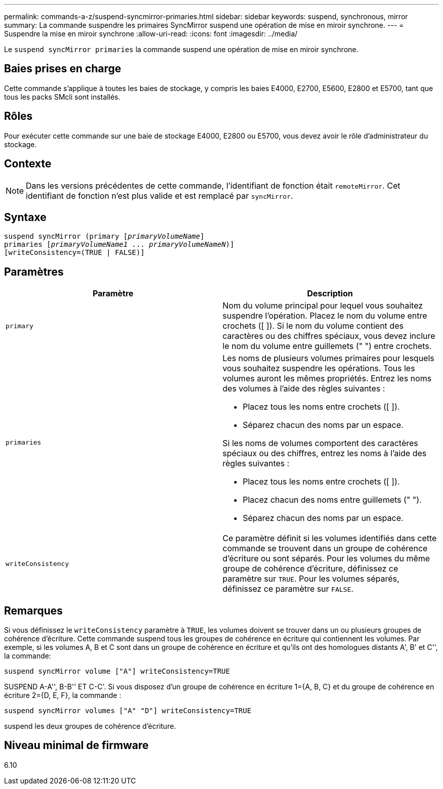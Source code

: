 ---
permalink: commands-a-z/suspend-syncmirror-primaries.html 
sidebar: sidebar 
keywords: suspend, synchronous, mirror 
summary: La commande suspendre les primaires SyncMirror suspend une opération de mise en miroir synchrone. 
---
= Suspendre la mise en miroir synchrone
:allow-uri-read: 
:icons: font
:imagesdir: ../media/


[role="lead"]
Le `suspend syncMirror primaries` la commande suspend une opération de mise en miroir synchrone.



== Baies prises en charge

Cette commande s'applique à toutes les baies de stockage, y compris les baies E4000, E2700, E5600, E2800 et E5700, tant que tous les packs SMcli sont installés.



== Rôles

Pour exécuter cette commande sur une baie de stockage E4000, E2800 ou E5700, vous devez avoir le rôle d'administrateur du stockage.



== Contexte

[NOTE]
====
Dans les versions précédentes de cette commande, l'identifiant de fonction était `remoteMirror`. Cet identifiant de fonction n'est plus valide et est remplacé par `syncMirror`.

====


== Syntaxe

[source, cli, subs="+macros"]
----

suspend syncMirror (primary pass:quotes[[_primaryVolumeName_]]
primaries pass:quotes[[_primaryVolumeName1_ ... _primaryVolumeNameN_])]
[writeConsistency=(TRUE | FALSE)]
----


== Paramètres

[cols="2*"]
|===
| Paramètre | Description 


 a| 
`primary`
 a| 
Nom du volume principal pour lequel vous souhaitez suspendre l'opération. Placez le nom du volume entre crochets ([ ]). Si le nom du volume contient des caractères ou des chiffres spéciaux, vous devez inclure le nom du volume entre guillemets (" ") entre crochets.



 a| 
`primaries`
 a| 
Les noms de plusieurs volumes primaires pour lesquels vous souhaitez suspendre les opérations. Tous les volumes auront les mêmes propriétés. Entrez les noms des volumes à l'aide des règles suivantes :

* Placez tous les noms entre crochets ([ ]).
* Séparez chacun des noms par un espace.


Si les noms de volumes comportent des caractères spéciaux ou des chiffres, entrez les noms à l'aide des règles suivantes :

* Placez tous les noms entre crochets ([ ]).
* Placez chacun des noms entre guillemets (" ").
* Séparez chacun des noms par un espace.




 a| 
`writeConsistency`
 a| 
Ce paramètre définit si les volumes identifiés dans cette commande se trouvent dans un groupe de cohérence d'écriture ou sont séparés. Pour les volumes du même groupe de cohérence d'écriture, définissez ce paramètre sur `TRUE`. Pour les volumes séparés, définissez ce paramètre sur `FALSE`.

|===


== Remarques

Si vous définissez le `writeConsistency` paramètre à `TRUE`, les volumes doivent se trouver dans un ou plusieurs groupes de cohérence d'écriture. Cette commande suspend tous les groupes de cohérence en écriture qui contiennent les volumes. Par exemple, si les volumes A, B et C sont dans un groupe de cohérence en écriture et qu'ils ont des homologues distants A', B' et C'', la commande:

[listing]
----
suspend syncMirror volume ["A"] writeConsistency=TRUE
----
SUSPEND A-A'', B-B'' ET C-C'. Si vous disposez d'un groupe de cohérence en écriture 1={A, B, C} et du groupe de cohérence en écriture 2={D, E, F}, la commande :

[listing]
----
suspend syncMirror volumes ["A" "D"] writeConsistency=TRUE
----
suspend les deux groupes de cohérence d'écriture.



== Niveau minimal de firmware

6.10
